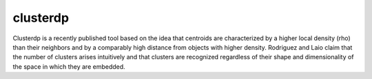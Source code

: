 clusterdp
=========
Clusterdp is a recently published tool based on the idea that centroids are characterized by a higher local density (rho) than their neighbors and by a comparably high distance from objects with higher density. Rodriguez and Laio claim that the number of clusters arises intuitively and that clusters are recognized regardless of their shape and dimensionality of the space in which they are embedded.